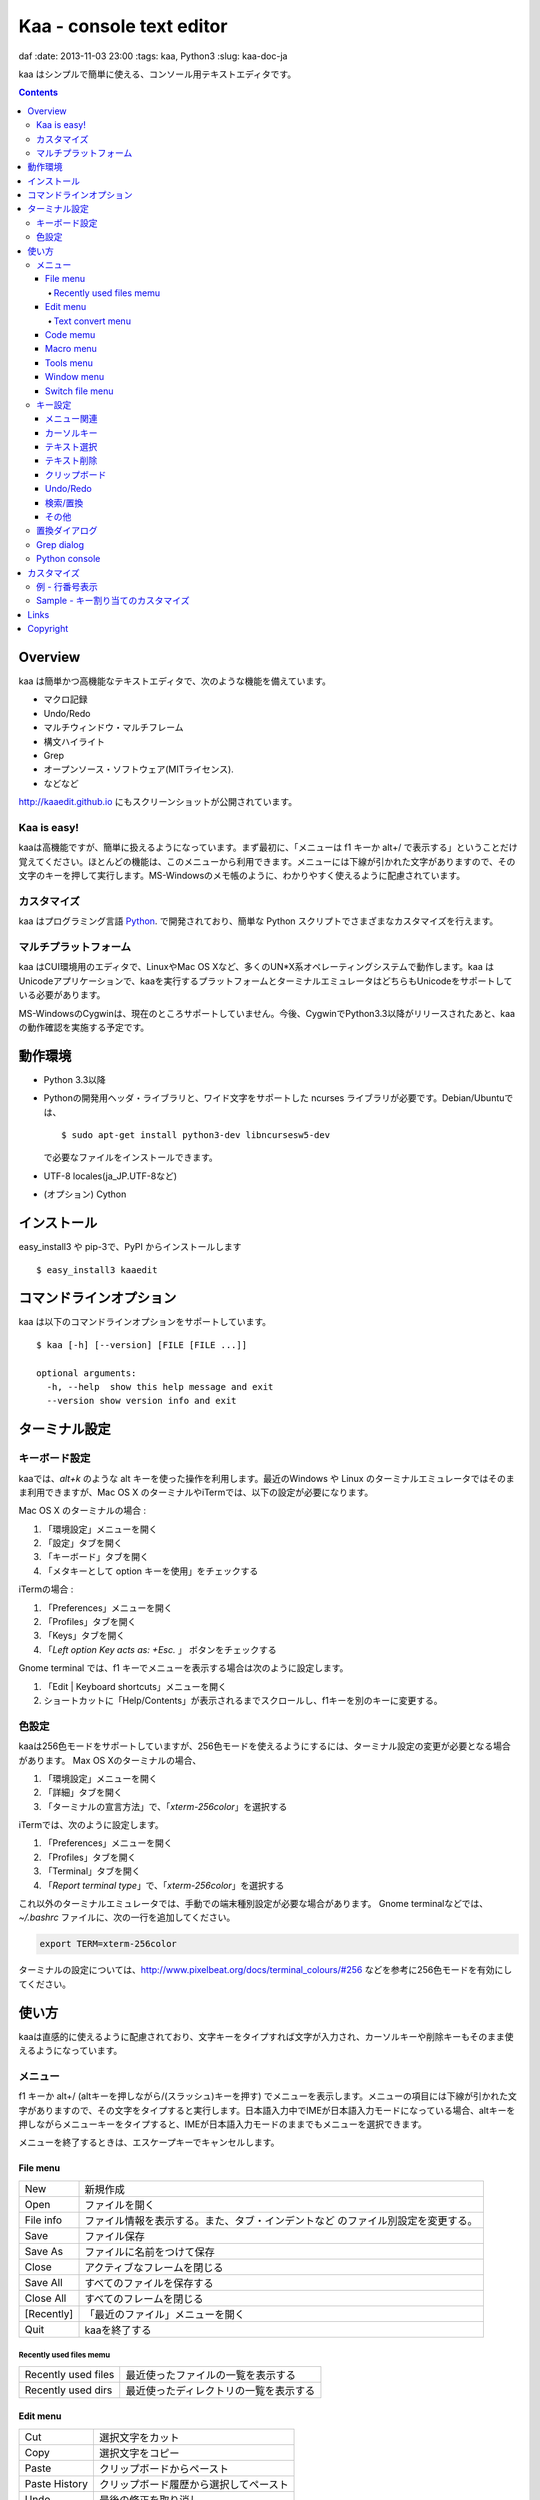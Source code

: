 ============================
Kaa - console text editor
============================
daf
:date: 2013-11-03 23:00
:tags: kaa, Python3
:slug: kaa-doc-ja

kaa はシンプルで簡単に使える、コンソール用テキストエディタです。

.. contents::


Overview
============

kaa は簡単かつ高機能なテキストエディタで、次のような機能を備えています。

- マクロ記録

- Undo/Redo

- マルチウィンドウ・マルチフレーム

- 構文ハイライト

- Grep

- オープンソース・ソフトウェア(MITライセンス).

- などなど


.. image:: http://www.gembook.org/static/images/kaa_multiwindow.png

http://kaaedit.github.io にもスクリーンショットが公開されています。

Kaa is easy!
------------

kaaは高機能ですが、簡単に扱えるようになっています。まず最初に、「メニューは f1 キーか alt+/ で表示する」ということだけ覚えてください。ほとんどの機能は、このメニューから利用できます。メニューには下線が引かれた文字がありますので、その文字のキーを押して実行します。MS-Windowsのメモ帳のように、わかりやすく使えるように配慮されています。

カスタマイズ
------------

kaa はプログラミング言語 `Python <http://www.python.org/>`_. で開発されており、簡単な Python スクリプトでさまざまなカスタマイズを行えます。

マルチプラットフォーム
----------------------

kaa はCUI環境用のエディタで、LinuxやMac OS Xなど、多くのUN*X系オペレーティングシステムで動作します。kaa はUnicodeアプリケーションで、kaaを実行するプラットフォームとターミナルエミュレータはどちらもUnicodeをサポートしている必要があります。

MS-WindowsのCygwinは、現在のところサポートしていません。今後、CygwinでPython3.3以降がリリースされたあと、kaaの動作確認を実施する予定です。


動作環境
============

* Python 3.3以降

* Pythonの開発用ヘッダ・ライブラリと、ワイド文字をサポートした ncurses ライブラリが必要です。Debian/Ubuntuでは、 ::

  $ sudo apt-get install python3-dev libncursesw5-dev 

  で必要なファイルをインストールできます。


* UTF-8 locales(ja_JP.UTF-8など)

* (オプション) Cython


インストール
============

easy_install3 や pip-3で、PyPI からインストールします ::

   $ easy_install3 kaaedit


コマンドラインオプション
===========================

kaa は以下のコマンドラインオプションをサポートしています。 ::

   $ kaa [-h] [--version] [FILE [FILE ...]]

   optional arguments:
     -h, --help  show this help message and exit
     --version show version info and exit
      

ターミナル設定
================

キーボード設定
----------------

kaaでは、`alt+k` のような alt キーを使った操作を利用します。最近のWindows や Linux のターミナルエミュレータではそのまま利用できますが、Mac OS X のターミナルやiTermでは、以下の設定が必要になります。

Mac OS X のターミナルの場合 :

1. 「環境設定」メニューを開く
2. 「設定」タブを開く
3. 「キーボード」タブを開く
4. 「メタキーとして option キーを使用」をチェックする

iTermの場合 :

1. 「Preferences」メニューを開く
2. 「Profiles」タブを開く
3. 「Keys」タブを開く
4. 「`Left option Key acts as: +Esc.` 」 ボタンをチェックする

Gnome terminal では、f1 キーでメニューを表示する場合は次のように設定します。

1. 「Edit | Keyboard shortcuts」メニューを開く
2. ショートカットに「Help/Contents」が表示されるまでスクロールし、f1キーを別のキーに変更する。

色設定
-------------

kaaは256色モードをサポートしていますが、256色モードを使えるようにするには、ターミナル設定の変更が必要となる場合があります。 Max OS Xのターミナルの場合、

1. 「環境設定」メニューを開く
2. 「詳細」タブを開く
3. 「ターミナルの宣言方法」で、「`xterm-256color`」を選択する

iTermでは、次のように設定します。

1. 「Preferences」メニューを開く
2. 「Profiles」タブを開く
3. 「Terminal」タブを開く
4. 「`Report terminal type`」で、「`xterm-256color`」を選択する

これ以外のターミナルエミュレータでは、手動での端末種別設定が必要な場合があります。 Gnome terminalなどでは、`~/.bashrc` ファイルに、次の一行を追加してください。

.. code:: sh

    export TERM=xterm-256color

ターミナルの設定については、http://www.pixelbeat.org/docs/terminal_colours/#256 などを参考に256色モードを有効にしてください。

使い方
=======

kaaは直感的に使えるように配慮されており、文字キーをタイプすれば文字が入力され、カーソルキーや削除キーもそのまま使えるようになっています。


メニュー
-----------

f1 キーか alt+/ (altキーを押しながら/(スラッシュ)キーを押す) でメニューを表示します。メニューの項目には下線が引かれた文字がありますので、その文字をタイプすると実行します。日本語入力中でIMEが日本語入力モードになっている場合、altキーを押しながらメニューキーをタイプすると、IMEが日本語入力モードのままでもメニューを選択できます。

メニューを終了するときは、エスケープキーでキャンセルします。


File menu
++++++++++

+------------+----------------------------------------------------+
| New        | 新規作成                                           |
+------------+----------------------------------------------------+
| Open       | ファイルを開く                                     |
+------------+----------------------------------------------------+
| File info  | ファイル情報を表示する。また、タブ・インデントなど |
|            | のファイル別設定を変更する。                       |
+------------+----------------------------------------------------+
| Save       | ファイル保存                                       |
+------------+----------------------------------------------------+
| Save As    | ファイルに名前をつけて保存                         |
+------------+----------------------------------------------------+
| Close      | アクティブなフレームを閉じる                       |
+------------+----------------------------------------------------+
| Save All   | すべてのファイルを保存する                         |
+------------+----------------------------------------------------+
| Close All  | すべてのフレームを閉じる                           |
+------------+----------------------------------------------------+
| [Recently] | 「最近のファイル」メニューを開く                   |
+------------+----------------------------------------------------+
| Quit       | kaaを終了する                                      |
+------------+----------------------------------------------------+


Recently used files memu
~~~~~~~~~~~~~~~~~~~~~~~~

+---------------------+-----------------------------------------+
| Recently used files | 最近使ったファイルの一覧を表示する      |
+---------------------+-----------------------------------------+
| Recently used dirs  | 最近使ったディレクトリの一覧を表示する  |
+---------------------+-----------------------------------------+


Edit menu
+++++++++

+---------------------+-----------------------------------------+
| Cut                 | 選択文字をカット                        |
+---------------------+-----------------------------------------+
| Copy                | 選択文字をコピー                        |
+---------------------+-----------------------------------------+
| Paste               | クリップボードからペースト              |
+---------------------+-----------------------------------------+
| Paste History       | クリップボード履歴から選択してペースト  |
+---------------------+-----------------------------------------+
| Undo                | 最後の修正を取り消し                    |
+---------------------+-----------------------------------------+
| Redo                | 最後の undo を取り消す                  |
+---------------------+-----------------------------------------+
| Search              | 文字列検索                              |
+---------------------+-----------------------------------------+
| Replace             | 文字列置換                              |
+---------------------+-----------------------------------------+
| Complete            | 単語補完                                |
+---------------------+-----------------------------------------+
| [Convert]           | 文字列変換メニューを表示                |
+---------------------+-----------------------------------------+


Text convert menu
~~~~~~~~~~~~~~~~~~~~

+---------------+----------------------------------------------------+
| Upper         | 選択文字列を大文字に変換する                       |
+---------------+----------------------------------------------------+
| Lower         | 選択文字列を小文字に変換する                       |
+---------------+----------------------------------------------------+
| Normalization | 選択文字列を正規化形式KCで正規化し、半角カナ->全角 |
|               | などの変換を行う                                   |
+---------------+----------------------------------------------------+
| Full-width    | 選択文字列の数字やアルファベットなどを全角に変換   |
|               | する                                               |
+---------------+----------------------------------------------------+


Code memu
+++++++++

+---------------+----------------------------------------------------+
| Comment       | 選択範囲した行をコメントにする                     |
+---------------+----------------------------------------------------+
| Uncomment     | 選択した行のコメント解除する                       |
+---------------+----------------------------------------------------+


Macro menu
++++++++++

+---------------+----------------------------------------------------+
| Start record  | マクロ記録を開始する                               |
+---------------+----------------------------------------------------+
| End record    | マクロ記録を終了する                               |
+---------------+----------------------------------------------------+
| Run macro     | 最後に記録したマクロを実行する                     |
+---------------+----------------------------------------------------+


Tools menu
++++++++++

+----------------+------------------------------------------------+
| Python console | Pythonスクリプトを実行する                     |
+----------------+------------------------------------------------+
| Grep           | 指定したディレクトリからファイルを検索する     |
+----------------+------------------------------------------------+
| Paste lines    | 自動インデントせずにテキストをペースト         |
+----------------+------------------------------------------------+
| Shell command  | シェルコマンドを実行し、結果を入力             |
+----------------+------------------------------------------------+


Window menu
+++++++++++

+----------------+-------------------------------------------------+
| Frame list     | フレーム一覧を表示。カーソル左右でフレームを    |
|                | 選択する。                                      |
+----------------+-------------------------------------------------+
| Split vert     | ウィンドウを縦に分割する                        |
+----------------+-------------------------------------------------+
| Split horz     | ウィンドウを横に分割する                        |
+----------------+-------------------------------------------------+
| Move separator | ウィンドウの分割位置を変更する。カーソル左右で、|
|                | 分割位置が更新される                            |
+----------------+-------------------------------------------------+
| Next window    | 次のウィンドウに移動                            |
+----------------+-------------------------------------------------+
| Prev window    | 前のウィンドウに移動                            |
+----------------+-------------------------------------------------+
| Join window    | 分割したウィンドウを結合                        |
+----------------+-------------------------------------------------+
| [Switch file]  | ウィンドウ変更メニューを表示                    |
+----------------+-------------------------------------------------+


Switch file menu
+++++++++++++++++

+---------------------+-----------------------------------------------------------+
| Switch file         | ウィンドウで表示しているファイルを切り替える。            |
|                     | カーソル左右でファイルを選択する。                        |
+---------------------+-----------------------------------------------------------+
| New file here       | 現在のウィンドウで新規にファイルを作成                    |
+---------------------+-----------------------------------------------------------+
| open file here      | 現在のウィンドウでファイルを開く                          |
+---------------------+-----------------------------------------------------------+
| Recently used files | 現在のウィンドウで最近使ったファイルの一覧を表示する      |
+---------------------+-----------------------------------------------------------+
| Recently used dirs  | 現在のウィンドウで最近使ったディレクトリの一覧を表示する  |
+---------------------+-----------------------------------------------------------+


キー設定
------------

メニュー関連
+++++++++++++++++++

+---------------+----------------------------------------------------+
| F1, alt+/     | メニューを表示                                     |
+---------------+----------------------------------------------------+
| Alt-w         | ウィンドウ変更メニューを表示                       |
+---------------+----------------------------------------------------+
| Alt-M v       | テキスト変換メニューを表示                         |
+---------------+----------------------------------------------------+


カーソルキー
++++++++++++++++

+--------------------+------------------------------------------------+
| 左、Control+b      | カーソル左                                     |
+--------------------+------------------------------------------------+
| 右, Control+f      | カーソル右                                     |
+--------------------+------------------------------------------------+
| 上                 | カーソル上                                     |
+--------------------+------------------------------------------------+
| 下                 | カーソル下                                     |
+--------------------+------------------------------------------------+
| Control+p          | 1行上の物理行に移動                            |
+--------------------+------------------------------------------------+
| Control+n          | 一行下の物理行に移動                           |
+--------------------+------------------------------------------------+
| Control+left,      | 一つ前のワード境界に移動                       |
| Alt+b              |                                                |
+--------------------+------------------------------------------------+
| Control+right,     | 次のワード境界に移動                           |
| Alt+f              |                                                |
+--------------------+------------------------------------------------+
| Alt+p, Page up     | 次ページ                                       |
+--------------------+------------------------------------------------+
| Alt+n, Page down   | 前ページ                                       |
+--------------------+------------------------------------------------+
| Control+a, Home    | 行頭                                           |
+--------------------+------------------------------------------------+
| Control+e, End     | 行末                                           |
+--------------------+------------------------------------------------+
| Alt+<, Control+Home| ファイルの先頭                                 |
+--------------------+------------------------------------------------+
| Alt+>, Control+End | ファイルの末尾                                 |
+--------------------+------------------------------------------------+
| Control+g          | 指定した行番号へ移動                           |
+--------------------+------------------------------------------------+


テキスト選択
+++++++++++++++++++

+--------------------+------------------------------------------------+
| Shift+left         | 前の文字へ選択                                 |
+--------------------+------------------------------------------------+
| Shift+right        | 次の文字へ選択                                 |
+--------------------+------------------------------------------------+
| Shift+up           | 上の行へ選択                                   |
+--------------------+------------------------------------------------+
| Shift+down         | 下の行へ選択                                   |
+--------------------+------------------------------------------------+
| Shift+Home         | 行頭まで選択                                   |
+--------------------+------------------------------------------------+
| Shift+End          | 行末まで選択                                   |
+--------------------+------------------------------------------------+
| Control+Shift+Home | ファイルの先頭まで選択                         |
+--------------------+------------------------------------------------+
| Control+Shift+End  | ファイルの末尾まで選択                         |
+--------------------+------------------------------------------------+
| Control+Space,     | テキスト選択マークを設定。                     |
| Control+@          |                                                |
+--------------------+------------------------------------------------+
| Alt+#              | テキスト矩形選択マークを設定。                 |
+--------------------+------------------------------------------------+
| Alt+a              | すべてのテキストを選択                         |
+--------------------+------------------------------------------------+
| Alt+c              | 一度押すと現在の単語、2度目は現在の行、3度目は |
|                    | すべてのテキストを選択する                     |
+--------------------+------------------------------------------------+


テキスト削除
++++++++++++++++

+--------------------+------------------------------------------------+
| Backspace,         | 前の文字を削除                                 |
| Control+h          |                                                |
+--------------------+------------------------------------------------+
| Delete,            | カーソル位置の文字を削除                       |
| Control+d          |                                                |
+--------------------+------------------------------------------------+
| Control+backspace, | 前の単語を削除                                 |
| Alt+h              |                                                |
+--------------------+------------------------------------------------+
| Control+Delete,    | カーソル位置の単語を削除                       |
| Alt+d              |                                                |
+--------------------+------------------------------------------------+
| Control+k          | 行末まで削除                                   |
+--------------------+------------------------------------------------+
| Alt+k              | 行全体を削除                                   |
+--------------------+------------------------------------------------+


クリップボード
++++++++++++++++

+--------------------+------------------------------------------------+
| Control+v          | クリップボードからペースト                     |
+--------------------+------------------------------------------------+
| Control+x          | カット                                         |
+--------------------+------------------------------------------------+
| Control+c          | コピー                                         |
+--------------------+------------------------------------------------+
| Alt+v              | クリップボード履歴からペースト                 |
+--------------------+------------------------------------------------+


Undo/Redo
+++++++++++++++

+--------------------+------------------------------------------------+
| Control+z          | 最後の編集を取り消す                           |
+--------------------+------------------------------------------------+
| Control+y          | 最後のUndoを取り消す                           |
+--------------------+------------------------------------------------+


検索/置換
+++++++++++++++++

+--------------------+------------------------------------------------+
| Control+s          | テキスト検索                                   |
+--------------------+------------------------------------------------+
| Alt+s              | テキスト置換                                   |
+--------------------+------------------------------------------------+
| F2                 | 前を検索                                       |
+--------------------+------------------------------------------------+
| F3                 | 次を検索                                       |
+--------------------+------------------------------------------------+

その他
+++++++++++++++

+--------------------+------------------------------------------------+
| F6                 | マクロ記録開始・終了                           |
+--------------------+------------------------------------------------+
| F5                 | マクロ実行                                     |
+--------------------+------------------------------------------------+
| Alt+.              | 直前の編集コマンドを再実行                     |
+--------------------+------------------------------------------------+
| Tab                | 選択行をインデント                             |
+--------------------+------------------------------------------------+
| Shift+Tab          | 選択行をインデント解除                         |
+--------------------+------------------------------------------------+
| Control+o          | 単語補完                                       |
+--------------------+------------------------------------------------+
| Control+u Alt+!    | シェルコマンドを実行し、結果を入力             |
+--------------------+------------------------------------------------+



置換ダイアログ
--------------

置換ダイアログで `regex` ボタンをチェックしている場合、`Search` と `Replace` に指定した文字列は正規表現文字列となります。この場合、`\\t` や `\\n` などの特殊文字はそれぞれタブ文字と改行文字に変換されます。

同様に、バックリファレンスも検索条件に一致した文字列で置換されます。例えば、検索文字列が `'(a+)(b+)'` で置換文字列が `'\\2\\1'` の場合、文字列 `'aabb'` は `'bbaa'` に置換されます。


Grep dialog
------------

Grepダイアログの `Search` には検索文字列を、`Directory` には検索を開始するディレクトリを、`Filename` には検索対象となるファイル名のパターンをシェル形式のワイルドカードで指定します。ファイル名は、スペースで区切って複数指定できます（例: `*.txt *.py *.doc`)。各項目では、カーソル上キーでこれまでの入力履歴が選択可能となります。

検索結果ウィンドウでは、エンターキーで現在行のファイルにジャンプします。その後 `f9` キーと `f10` キーで前後の検索結果に移動できます。

Python console
--------------

Pythonの対話コンソールとは違い、スクリプト入力欄でエンターを入力するだけでは実行されません。スクリプトを書き終わるまで自由に編集し、書き終わったら `alt+エンター` を入力して実行します。この時、テキストの一部が選択中なら、選択されている部分だけを実行します。

実行した時、スクリプトが式として評価できる場合は、評価結果を出力ウィンドウに表示します。また、スクリプトが `print()` などで標準出力・標準エラー出力に出力した結果も表示されます。


カスタマイズ
==================

kaa は、起動時に ファイル `~/.kaa/__kaa__.py` をPythonスクリプトファイルとして実行します。このファイルには、kaa をカスタマイズするためのスクリプトを記述できます。

例 - 行番号表示
----------------------------------

.. code:: python

   from kaa.filetype.default import defaultmode
   defaultmode.DefaultMode.SHOW_LINENO = True

`defaultmode.DefaultMode` は全てのテキストファイル用編集モードの基底クラスで、 `Defaultmode.SHOW_LINENO` が `True` なら全てのファイルで行番号を表示します。

個々のファイルタイプで行番号の表示・非表示を設定する場合は、そのファイル編集モードクラスの `SHOW_LINENO` を設定します。

.. code:: python

   # Show line number in HTML mode
   from kaa.filetype.html import htmlmode
   htmlmode.HTMLMode.SHOW_LINENO = True


Sample - キー割り当てのカスタマイズ
---------------------------------------

ウィンドウ分割を、Emacs と同じキーに割り当てます。

.. code:: python

    from kaa.keyboard import *
    from kaa.filetype.default.defaultmode import DefaultMode
    
    DefaultMode.KEY_BINDS.append({
       ((ctrl, 'x'), '2'): 'editor.splithorz'    # Assign C-x 2 
    })
   
この例では、`C-x 2` というキーシーケンス（`control+x` の後、`2` を入力) に、'editor.splithorz' コマンドを割り当てています。

Links
==========

- `Github project page <http://kaaedit.github.io/>`_

- `Github repository <http://github.com/kaaedit/kaa>`_

- `Python Package Index(PyPI) <http://pypi.python.org/pypi/kaaedit/>`_

        
Copyright 
=========================

Copyright (c) 2013 Atsuo Ishimoto

Permission is hereby granted, free of charge, to any person obtaining a copy
of this software and associated documentation files (the "Software"), to deal
in the Software without restriction, including without limitation the rights
to use, copy, modify, merge, publish, distribute, sublicense, and/or sell
copies of the Software, and to permit persons to whom the Software is
furnished to do so, subject to the following conditions:

The above copyright notice and this permission notice shall be included in
all copies or substantial portions of the Software.

THE SOFTWARE IS PROVIDED "AS IS", WITHOUT WARRANTY OF ANY KIND, EXPRESS OR
IMPLIED, INCLUDING BUT NOT LIMITED TO THE WARRANTIES OF MERCHANTABILITY,
FITNESS FOR A PARTICULAR PURPOSE AND NONINFRINGEMENT. IN NO EVENT SHALL THE
AUTHORS OR COPYRIGHT HOLDERS BE LIABLE FOR ANY CLAIM, DAMAGES OR OTHER
LIABILITY, WHETHER IN AN ACTION OF CONTRACT, TORT OR OTHERWISE, ARISING FROM,
OUT OF OR IN CONNECTION WITH THE SOFTWARE OR THE USE OR OTHER DEALINGS IN
THE SOFTWARE.

